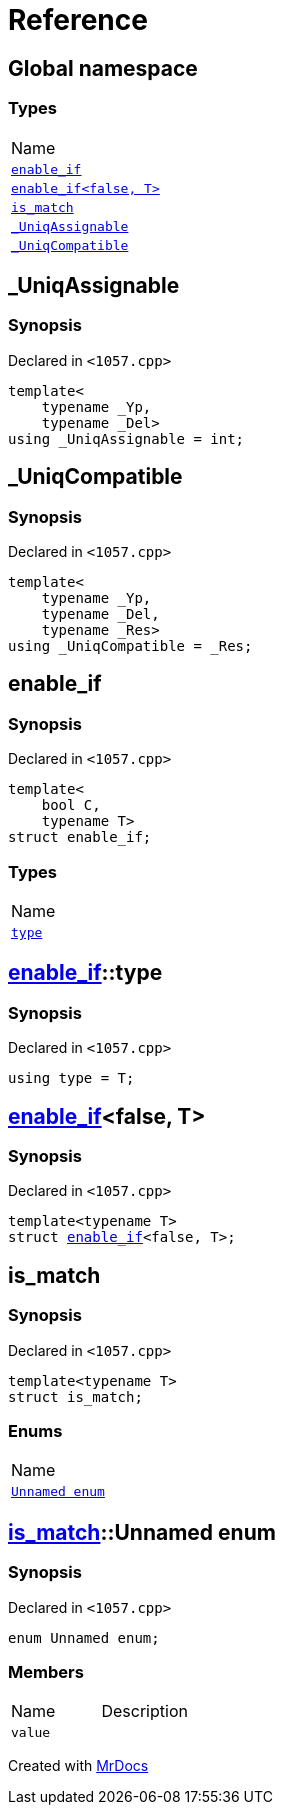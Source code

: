= Reference
:mrdocs:

[#index]
== Global namespace

=== Types

[cols=1]
|===
| Name
| link:#enable_if-03[`enable&lowbar;if`] 
| link:#enable_if-0e[`enable&lowbar;if&lt;false, T&gt;`] 
| link:#is_match[`is&lowbar;match`] 
| link:#_UniqAssignable[`&lowbar;UniqAssignable`] 
| link:#_UniqCompatible[`&lowbar;UniqCompatible`] 
|===

[#_UniqAssignable]
== &lowbar;UniqAssignable

=== Synopsis

Declared in `&lt;1057&period;cpp&gt;`

[source,cpp,subs="verbatim,replacements,macros,-callouts"]
----
template&lt;
    typename &lowbar;Yp,
    typename &lowbar;Del&gt;
using &lowbar;UniqAssignable = int;
----

[#_UniqCompatible]
== &lowbar;UniqCompatible

=== Synopsis

Declared in `&lt;1057&period;cpp&gt;`

[source,cpp,subs="verbatim,replacements,macros,-callouts"]
----
template&lt;
    typename &lowbar;Yp,
    typename &lowbar;Del,
    typename &lowbar;Res&gt;
using &lowbar;UniqCompatible = &lowbar;Res;
----

[#enable_if-03]
== enable&lowbar;if

=== Synopsis

Declared in `&lt;1057&period;cpp&gt;`

[source,cpp,subs="verbatim,replacements,macros,-callouts"]
----
template&lt;
    bool C,
    typename T&gt;
struct enable&lowbar;if;
----

=== Types

[cols=1]
|===
| Name
| link:#enable_if-03-type[`type`] 
|===

[#enable_if-03-type]
== link:#enable_if-03[enable&lowbar;if]::type

=== Synopsis

Declared in `&lt;1057&period;cpp&gt;`

[source,cpp,subs="verbatim,replacements,macros,-callouts"]
----
using type = T;
----

[#enable_if-0e]
== link:#enable_if-03[enable&lowbar;if]&lt;false, T&gt;

=== Synopsis

Declared in `&lt;1057&period;cpp&gt;`

[source,cpp,subs="verbatim,replacements,macros,-callouts"]
----
template&lt;typename T&gt;
struct link:#enable_if-03[enable&lowbar;if]&lt;false, T&gt;;
----

[#is_match]
== is&lowbar;match

=== Synopsis

Declared in `&lt;1057&period;cpp&gt;`

[source,cpp,subs="verbatim,replacements,macros,-callouts"]
----
template&lt;typename T&gt;
struct is&lowbar;match;
----

=== Enums

[cols=1]
|===
| Name
| link:#is_match-_04enum[`Unnamed enum`] 
|===

[#is_match-_04enum]
== link:#is_match[is&lowbar;match]::Unnamed enum

=== Synopsis

Declared in `&lt;1057&period;cpp&gt;`

[source,cpp,subs="verbatim,replacements,macros,-callouts"]
----
enum Unnamed enum;
----

=== Members


[cols=2]
|===
| Name
| Description
|`value`
|
|===


[.small]#Created with https://www.mrdocs.com[MrDocs]#
